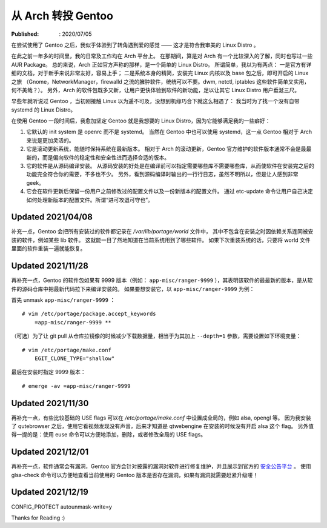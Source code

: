 从 Arch 转投 Gentoo
===================

:Published: : 2020/07/05

.. meta::
    :description: 在使用一年多的 Arch 之后，转到 Gentoo 门下。它是如何吸引我的？和 Arch 相比又有什么异同？

在尝试使用了 Gentoo 之后，我似乎体验到了转角遇到爱的感觉 —— 这才是符合我审美的 Linux Distro 。

在此之前一年多的时间里，我的日常及工作均在 Arch 平台上。
在那期间，算是对 Arch 有一个比较深入的了解，同时也写过一些 AUR Package。
总的来说，Arch 正如官方声称的那样，是一个简单的 Linux Distro。
所谓简单，我以为有两点：
一是官方有详细的文档，对于新手来说非常友好，容易上手；
二是系统本身的精简，安装完 Linux 内核以及 base 包之后，即可开启的 Linux 之旅
（Gnome，NetworkManager，firewalld 之流的臃肿软件，统统可以不要。dwm, netctl, iptables 这些软件简单又实用，何不美哉？）。
另外，Arch 的软件包既多又新，让用户更快体验到软件的新功能，足以让其它 Linux Distro 用户垂涎三尺。

早些年就听说过 Gentoo ，当初刚接触 Linux 以为遥不可及，没想到机缘巧合下就这么相遇了：
我当时为了找一个没有自带 systemd 的 Linux Distro。

在使用 Gentoo 一段时间后，我愈加坚定 Gentoo 就是我想要的 Linux Distro，因为它能够满足我的一些癖好：

1. 它默认的 init system 是 openrc 而不是 systemd。
   当然在 Gentoo 中也可以使用 systemd，这一点 Gentoo 相对于 Arch 来说是更加灵活的。

2. 它是滚动更新系统，能随时保持系统在最新版本。
   相对于 Arch 的滚动更新，Gentoo 官方维护的软件版本通常不会是最最新的，而是偏向软件的稳定性和安全性进而选择合适的版本。

3. 它的软件是从源码编译安装。
   从源码安装的好处是在编译前可以指定需要哪些库不需要哪些库，从而使软件在安装完之后的功能完全符合你的需要，不多也不少。
   另外，看到源码编译时输出的一行行日志，虽然不明所以，但是让人感到非常 geek。

4. 它会在软件更新后保留一份用户之前修改过的配置文件以及一份新版本的配置文件。
   通过 etc-update 命令让用户自己决定如何处理新版本的配置文件。所谓“进可攻退可守也”。

Updated 2021/04/08
------------------

补充一点，Gentoo 会把所有安装过的软件都记录在 */var/lib/portage/world* 文件中，
其中不包含在安装之时因依赖关系连同被安装的软件，例如某些 lib 软件。
这就能一目了然地知道在当前系统用到了哪些软件。
如果下次重装系统的话，只要将 world 文件里面的软件重装一遍就能恢复。

Updated 2021/11/28
------------------

再补充一点，Gentoo 的软件包如果有 9999 版本（例如： ``app-misc/ranger-9999`` ），其表明该软件的最最新的版本，是从软件的源码仓库中把最新代码拉下来编译安装的。
如果要想安装它，以 ``app-misc/ranger-9999`` 为例：

首先 unmask ``app-misc/ranger-9999`` ： ::

    # vim /etc/portage/package.accept_keywords
        =app-misc/ranger-9999 **

（可选）为了让 git pull 从仓库拉镜像的时候减少下载数据量，相当于为其加上 ``--depth=1`` 参数，需要设置如下环境变量： ::

    # vim /etc/portage/make.conf
        EGIT_CLONE_TYPE="shallow"

最后在安装时指定 9999 版本： ::

    # emerge -av =app-misc/ranger-9999

Updated 2021/11/30
------------------

再补充一点，有些比较基础的 USE flags 可以在 */etc/portage/make.conf* 中设置成全局的，例如 alsa, opengl 等。
因为我安装了 qutebrowser 之后，使用它看视频发现没有声音，后来才知道是 qtwebengine 在安装的时候没有开启 alsa 这个 flag。
另外值得一提的是：使用 euse 命令可以方便地添加，删除，或者修改全局的 USE flags。

Updated 2021/12/01
------------------

再补充一点，软件通常会有漏洞，Gentoo 官方会针对披露的漏洞对软件进行修复维护，并且展示到官方的 `安全公告平台 <https://security.gentoo.org/glsa/>`_ 。
使用 glsa-check 命令可以方便地查看当前使用的 Gentoo 版本是否存在漏洞，如果有漏洞就需要赶紧升级喽！

Updated 2021/12/19
------------------

CONFIG_PROTECT
autounmask-write=y

Thanks for Reading :)
